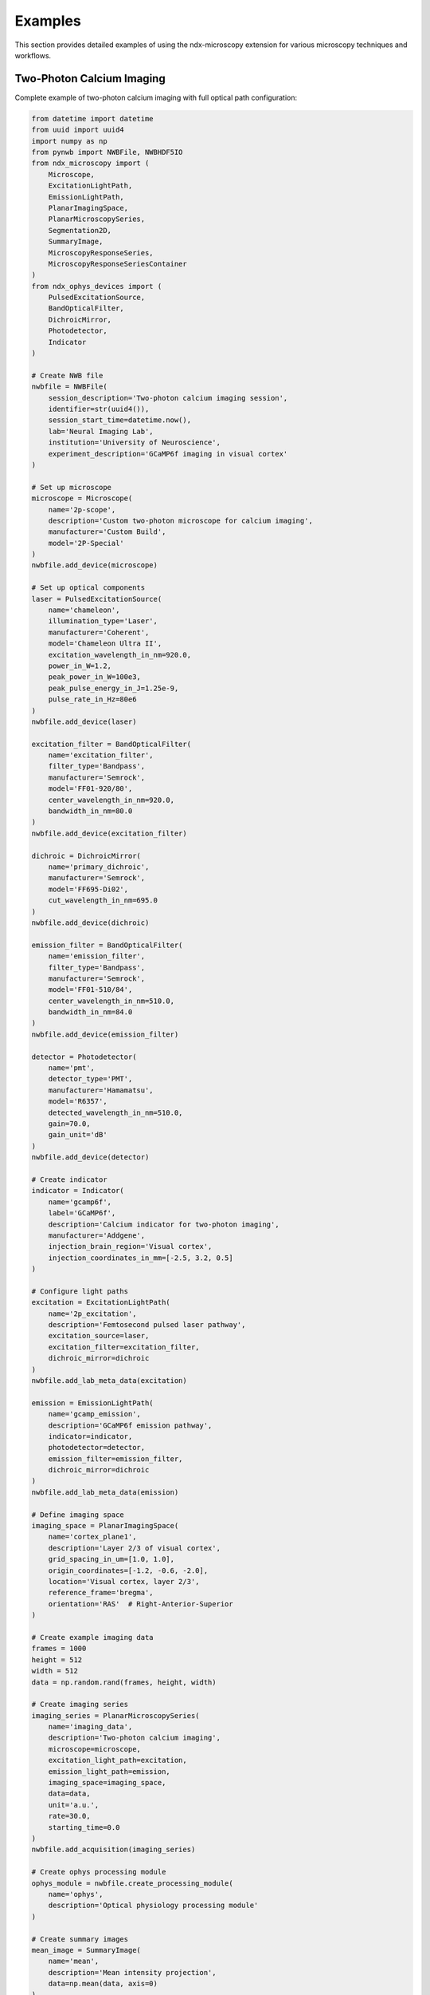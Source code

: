 .. _examples:

********
Examples
********

This section provides detailed examples of using the ndx-microscopy extension for various microscopy techniques and workflows.

Two-Photon Calcium Imaging
------------------------

Complete example of two-photon calcium imaging with full optical path configuration:

.. code-block:: python

    from datetime import datetime
    from uuid import uuid4
    import numpy as np
    from pynwb import NWBFile, NWBHDF5IO
    from ndx_microscopy import (
        Microscope, 
        ExcitationLightPath,
        EmissionLightPath,
        PlanarImagingSpace,
        PlanarMicroscopySeries,
        Segmentation2D,
        SummaryImage,
        MicroscopyResponseSeries,
        MicroscopyResponseSeriesContainer
    )
    from ndx_ophys_devices import (
        PulsedExcitationSource,
        BandOpticalFilter,
        DichroicMirror,
        Photodetector,
        Indicator
    )

    # Create NWB file
    nwbfile = NWBFile(
        session_description='Two-photon calcium imaging session',
        identifier=str(uuid4()),
        session_start_time=datetime.now(),
        lab='Neural Imaging Lab',
        institution='University of Neuroscience',
        experiment_description='GCaMP6f imaging in visual cortex'
    )

    # Set up microscope
    microscope = Microscope(
        name='2p-scope',
        description='Custom two-photon microscope for calcium imaging',
        manufacturer='Custom Build',
        model='2P-Special'
    )
    nwbfile.add_device(microscope)

    # Set up optical components
    laser = PulsedExcitationSource(
        name='chameleon',
        illumination_type='Laser',
        manufacturer='Coherent',
        model='Chameleon Ultra II',
        excitation_wavelength_in_nm=920.0,
        power_in_W=1.2,
        peak_power_in_W=100e3,
        peak_pulse_energy_in_J=1.25e-9,
        pulse_rate_in_Hz=80e6
    )
    nwbfile.add_device(laser)

    excitation_filter = BandOpticalFilter(
        name='excitation_filter',
        filter_type='Bandpass',
        manufacturer='Semrock',
        model='FF01-920/80',
        center_wavelength_in_nm=920.0,
        bandwidth_in_nm=80.0
    )
    nwbfile.add_device(excitation_filter)

    dichroic = DichroicMirror(
        name='primary_dichroic',
        manufacturer='Semrock',
        model='FF695-Di02',
        cut_wavelength_in_nm=695.0
    )
    nwbfile.add_device(dichroic)

    emission_filter = BandOpticalFilter(
        name='emission_filter',
        filter_type='Bandpass',
        manufacturer='Semrock',
        model='FF01-510/84',
        center_wavelength_in_nm=510.0,
        bandwidth_in_nm=84.0
    )
    nwbfile.add_device(emission_filter)

    detector = Photodetector(
        name='pmt',
        detector_type='PMT',
        manufacturer='Hamamatsu',
        model='R6357',
        detected_wavelength_in_nm=510.0,
        gain=70.0,
        gain_unit='dB'
    )
    nwbfile.add_device(detector)

    # Create indicator
    indicator = Indicator(
        name='gcamp6f',
        label='GCaMP6f',
        description='Calcium indicator for two-photon imaging',
        manufacturer='Addgene',
        injection_brain_region='Visual cortex',
        injection_coordinates_in_mm=[-2.5, 3.2, 0.5]
    )

    # Configure light paths
    excitation = ExcitationLightPath(
        name='2p_excitation',
        description='Femtosecond pulsed laser pathway',
        excitation_source=laser,
        excitation_filter=excitation_filter,
        dichroic_mirror=dichroic
    )
    nwbfile.add_lab_meta_data(excitation)

    emission = EmissionLightPath(
        name='gcamp_emission',
        description='GCaMP6f emission pathway',
        indicator=indicator,
        photodetector=detector,
        emission_filter=emission_filter,
        dichroic_mirror=dichroic
    )
    nwbfile.add_lab_meta_data(emission)

    # Define imaging space
    imaging_space = PlanarImagingSpace(
        name='cortex_plane1',
        description='Layer 2/3 of visual cortex',
        grid_spacing_in_um=[1.0, 1.0],
        origin_coordinates=[-1.2, -0.6, -2.0],
        location='Visual cortex, layer 2/3',
        reference_frame='bregma',
        orientation='RAS'  # Right-Anterior-Superior
    )

    # Create example imaging data
    frames = 1000
    height = 512
    width = 512
    data = np.random.rand(frames, height, width)

    # Create imaging series
    imaging_series = PlanarMicroscopySeries(
        name='imaging_data',
        description='Two-photon calcium imaging',
        microscope=microscope,
        excitation_light_path=excitation,
        emission_light_path=emission,
        imaging_space=imaging_space,
        data=data,
        unit='a.u.',
        rate=30.0,
        starting_time=0.0
    )
    nwbfile.add_acquisition(imaging_series)

    # Create ophys processing module
    ophys_module = nwbfile.create_processing_module(
        name='ophys',
        description='Optical physiology processing module'
    )

    # Create summary images
    mean_image = SummaryImage(
        name='mean',
        description='Mean intensity projection',
        data=np.mean(data, axis=0)
    )

    max_image = SummaryImage(
        name='max',
        description='Maximum intensity projection',
        data=np.max(data, axis=0)
    )

    # Create segmentation
    segmentation = Segmentation2D(
        name='rois',
        description='Manual ROI segmentation',
        planar_imaging_space=imaging_space,
        summary_images=[mean_image, max_image]
    )

    # Add ROIs using image masks
    roi_mask = np.zeros((height, width), dtype=bool)
    roi_mask[256:266, 256:266] = True  # 10x10 ROI
    segmentation.add_roi(image_mask=roi_mask)

    # Add ROIs using pixel masks
    pixel_mask = [
        [100, 100, 1.0],  # x, y, weight
        [101, 100, 1.0],
        [102, 100, 1.0]
    ]
    segmentation.add_roi(pixel_mask=pixel_mask)

    # Create ROI responses
    roi_region = segmentation.create_roi_table_region(
        description='All ROIs',
        region=list(range(len(segmentation.id)))
    )

    # Extract responses (example calculation)
    num_rois = len(segmentation.id)
    responses = np.zeros((frames, num_rois))
    
    for i, roi_mask in enumerate(segmentation.image_mask[:]):
        roi_data = data[:, roi_mask]
        responses[:, i] = np.mean(roi_data, axis=1)

    # Create response series
    response_series = MicroscopyResponseSeries(
        name='roi_responses',
        description='Fluorescence responses from ROIs',
        data=responses,
        rois=roi_region,
        unit='n.a.',
        rate=30.0,
        starting_time=0.0
    )

    # Create container for response series
    response_container = MicroscopyResponseSeriesContainer(
        name='responses',
        microscopy_response_series=[response_series]
    )

    # Add segmentation and responses to ophys module
    ophys_module.add(segmentation)
    ophys_module.add(response_container)

    # Save file
    with NWBHDF5IO('calcium_imaging.nwb', 'w') as io:
        io.write(nwbfile)

    # Read file and access data
    with NWBHDF5IO('calcium_imaging.nwb', 'r') as io:
        nwbfile = io.read()
        
        # Access imaging data
        imaging = nwbfile.acquisition['imaging_data']
        raw_data = imaging.data[:]
        
        # Access ROI data
        ophys = nwbfile.processing['ophys']
        rois = ophys['rois']
        roi_masks = rois.image_mask[:]
        
        # Access responses
        responses = ophys['responses']
        roi_data = responses['roi_responses'].data[:]

Volumetric Imaging
---------------

Example of volumetric imaging with 3D ROI segmentation:

.. code-block:: python

    from datetime import datetime
    from uuid import uuid4
    import numpy as np
    from pynwb import NWBFile, NWBHDF5IO
    from ndx_microscopy import (
        Microscope,
        ExcitationLightPath,
        EmissionLightPath,
        VolumetricImagingSpace,
        VolumetricMicroscopySeries,
        Segmentation3D,
        SummaryImage,
        MicroscopyResponseSeries,
        MicroscopyResponseSeriesContainer
    )
    from ndx_ophys_devices import (
        ExcitationSource,
        BandOpticalFilter,
        DichroicMirror,
        Photodetector,
        Indicator
    )

    # Create NWB file
    nwbfile = NWBFile(
        session_description='Volumetric imaging session',
        identifier=str(uuid4()),
        session_start_time=datetime.now(),
        lab='Neural Dynamics Lab',
        institution='University of Neuroscience',
        experiment_description='Volumetric imaging in cortex'
    )

    # Set up microscope
    microscope = Microscope(
        name='volume-scope',
        description='Custom volumetric imaging microscope',
        manufacturer='Custom Build',
        model='Volume-Special'
    )
    nwbfile.add_device(microscope)

    # Set up optical components
    laser = ExcitationSource(
        name='laser',
        illumination_type='Laser',
        manufacturer='Coherent',
        model='Chameleon',
        excitation_wavelength_in_nm=920.0,
        power_in_W=2.0,
        intensity_in_W_per_m2=1000.0,
        exposure_time_in_s=0.001
    )
    nwbfile.add_device(laser)

    excitation_filter = BandOpticalFilter(
        name='excitation_filter',
        filter_type='Bandpass',
        manufacturer='Semrock',
        model='FF01-920/80',
        center_wavelength_in_nm=920.0,
        bandwidth_in_nm=80.0
    )
    nwbfile.add_device(excitation_filter)

    dichroic = DichroicMirror(
        name='primary_dichroic',
        manufacturer='Semrock',
        model='FF695-Di02',
        cut_wavelength_in_nm=695.0
    )
    nwbfile.add_device(dichroic)

    emission_filter = BandOpticalFilter(
        name='emission_filter',
        filter_type='Bandpass',
        manufacturer='Semrock',
        model='FF01-510/84',
        center_wavelength_in_nm=510.0,
        bandwidth_in_nm=84.0
    )
    nwbfile.add_device(emission_filter)

    detector = Photodetector(
        name='pmt',
        detector_type='PMT',
        manufacturer='Hamamatsu',
        model='R6357',
        detected_wavelength_in_nm=510.0,
        gain=70.0,
        gain_unit='dB'
    )
    nwbfile.add_device(detector)

    # Create indicator
    indicator = Indicator(
        name='gcamp6f',
        label='GCaMP6f',
        description='Calcium indicator for volumetric imaging',
        manufacturer='Addgene',
        injection_brain_region='Visual cortex',
        injection_coordinates_in_mm=[-2.5, 3.2, 0.5]
    )

    # Configure light paths
    excitation = ExcitationLightPath(
        name='volume_excitation',
        description='Laser excitation pathway for volumetric imaging',
        excitation_source=laser,
        excitation_filter=excitation_filter,
        dichroic_mirror=dichroic
    )
    nwbfile.add_lab_meta_data(excitation)

    emission = EmissionLightPath(
        name='volume_emission',
        description='GCaMP6f emission pathway',
        indicator=indicator,
        photodetector=detector,
        emission_filter=emission_filter,
        dichroic_mirror=dichroic
    )
    nwbfile.add_lab_meta_data(emission)

    # Define volumetric imaging space
    volume_space = VolumetricImagingSpace(
        name='cortex_volume',
        description='Visual cortex volume',
        grid_spacing_in_um=[1.0, 1.0, 2.0],  # Higher spacing in z
        origin_coordinates=[-1.2, -0.6, -2.0],
        location='Visual cortex',
        reference_frame='bregma',
        orientation='RAS'  # Right-Anterior-Superior
    )

    # Create example volumetric data
    frames = 100
    height = 512
    width = 512
    depths = 10
    data = np.random.rand(frames, height, width, depths)

    # Create volumetric series
    volume_series = VolumetricMicroscopySeries(
        name='volume_data',
        description='Volumetric imaging series',
        microscope=microscope,
        excitation_light_path=excitation,
        emission_light_path=emission,
        imaging_space=volume_space,
        data=data,
        unit='a.u.',
        rate=5.0,  # Lower rate for volumetric imaging
        starting_time=0.0
    )
    nwbfile.add_acquisition(volume_series)

    # Create ophys processing module
    ophys_module = nwbfile.create_processing_module(
        name='ophys',
        description='Optical physiology processing module'
    )

    # Create 3D summary images
    mean_image = SummaryImage(
        name='mean',
        description='Mean intensity projection',
        data=np.mean(data, axis=0)
    )

    max_image = SummaryImage(
        name='max',
        description='Maximum intensity projection',
        data=np.max(data, axis=0)
    )

    # Create 3D segmentation
    segmentation = Segmentation3D(
        name='volume_rois',
        description='3D ROI segmentation',
        volumetric_imaging_space=volume_space,
        summary_images=[mean_image, max_image]
    )

    # Add 3D ROIs using image masks
    roi_mask = np.zeros((height, width, depths), dtype=bool)
    roi_mask[256:266, 256:266, 4:6] = True  # 10x10x2 ROI
    segmentation.add_roi(image_mask=roi_mask)

    # Add ROIs using voxel masks
    voxel_mask = [
        [100, 100, 5, 1.0],  # x, y, z, weight
        [101, 100, 5, 1.0],
        [102, 100, 5, 1.0]
    ]
    segmentation.add_roi(voxel_mask=voxel_mask)

    # Create ROI responses
    roi_region = segmentation.create_roi_table_region(
        description='All 3D ROIs',
        region=list(range(len(segmentation.id)))
    )

    # Extract responses (example calculation)
    num_rois = len(segmentation.id)
    responses = np.zeros((frames, num_rois))
    
    for i, roi_mask in enumerate(segmentation.image_mask[:]):
        roi_data = data[:, roi_mask]
        responses[:, i] = np.mean(roi_data, axis=1)

    # Create response series
    response_series = MicroscopyResponseSeries(
        name='volume_responses',
        description='Fluorescence responses from 3D ROIs',
        data=responses,
        rois=roi_region,
        unit='n.a.',
        rate=5.0,
        starting_time=0.0
    )

    # Create container for response series
    response_container = MicroscopyResponseSeriesContainer(
        name='volume_responses',
        microscopy_response_series=[response_series]
    )

    # Add segmentation and responses to ophys module
    ophys_module.add(segmentation)
    ophys_module.add(response_container)

    # Save file
    with NWBHDF5IO('volumetric_imaging.nwb', 'w') as io:
        io.write(nwbfile)

    # Read file and access data
    with NWBHDF5IO('volumetric_imaging.nwb', 'r') as io:
        nwbfile = io.read()
        
        # Access volumetric data
        imaging = nwbfile.acquisition['volume_data']
        volume_data = imaging.data[:]
        
        # Access ROI data
        ophys = nwbfile.processing['ophys']
        rois = ophys['volume_rois']
        roi_masks = rois.image_mask[:]
        
        # Access responses
        responses = ophys['volume_responses']
        roi_data = responses['volume_responses'].data[:]

Multi-Plane Imaging
----------------

Example of multi-plane imaging with an electrically tunable lens:

.. code-block:: python

    from datetime import datetime
    from uuid import uuid4
    import numpy as np
    from pynwb import NWBFile, NWBHDF5IO
    from ndx_microscopy import (
        Microscope,
        ExcitationLightPath,
        EmissionLightPath,
        PlanarImagingSpace,
        PlanarMicroscopySeries,
        MultiPlaneMicroscopyContainer,
        Segmentation2D,
        SummaryImage,
        MicroscopyResponseSeries,
        MicroscopyResponseSeriesContainer,
        SegmentationContainer
    )
    from ndx_ophys_devices import (
        ExcitationSource,
        BandOpticalFilter,
        DichroicMirror,
        Photodetector,
        Indicator
    )

    # Create NWB file
    nwbfile = NWBFile(
        session_description='Multi-plane imaging session',
        identifier=str(uuid4()),
        session_start_time=datetime.now(),
        lab='Neural Circuits Lab',
        institution='University of Neuroscience',
        experiment_description='Multi-plane imaging with ETL'
    )

    # Set up microscope with ETL
    microscope = Microscope(
        name='etl-scope',
        description='Two-photon microscope with electrically tunable lens',
        manufacturer='Custom Build',
        model='ETL-Special'
    )
    nwbfile.add_device(microscope)

    # Set up optical components
    laser = ExcitationSource(
        name='laser',
        illumination_type='Laser',
        manufacturer='Coherent',
        model='Chameleon',
        excitation_wavelength_in_nm=920.0,
        power_in_W=1.5,
        intensity_in_W_per_m2=1000.0,
        exposure_time_in_s=0.001
    )
    nwbfile.add_device(laser)

    excitation_filter = BandOpticalFilter(
        name='excitation_filter',
        filter_type='Bandpass',
        manufacturer='Semrock',
        model='FF01-920/80',
        center_wavelength_in_nm=920.0,
        bandwidth_in_nm=80.0
    )
    nwbfile.add_device(excitation_filter)

    dichroic = DichroicMirror(
        name='primary_dichroic',
        manufacturer='Semrock',
        model='FF695-Di02',
        cut_wavelength_in_nm=695.0
    )
    nwbfile.add_device(dichroic)

    emission_filter = BandOpticalFilter(
        name='emission_filter',
        filter_type='Bandpass',
        manufacturer='Semrock',
        model='FF01-510/84',
        center_wavelength_in_nm=510.0,
        bandwidth_in_nm=84.0
    )
    nwbfile.add_device(emission_filter)

    detector = Photodetector(
        name='pmt',
        detector_type='PMT',
        manufacturer='Hamamatsu',
        model='R6357',
        detected_wavelength_in_nm=510.0,
        gain=70.0,
        gain_unit='dB'
    )
    nwbfile.add_device(detector)

    # Create indicator
    indicator = Indicator(
        name='gcamp6f',
        label='GCaMP6f',
        description='Calcium indicator for multi-plane imaging',
        manufacturer='Addgene',
        injection_brain_region='Visual cortex',
        injection_coordinates_in_mm=[-2.5, 3.2, 0.5]
    )

    # Configure light paths
    excitation = ExcitationLightPath(
        name='etl_excitation',
        description='Laser excitation pathway with ETL',
        excitation_source=laser,
        excitation_filter=excitation_filter,
        dichroic_mirror=dichroic
    )
    nwbfile.add_lab_meta_data(excitation)

    emission = EmissionLightPath(
        name='etl_emission',
        description='GCaMP6f emission pathway',
        indicator=indicator,
        photodetector=detector,
        emission_filter=emission_filter,
        dichroic_mirror=dichroic
    )
    nwbfile.add_lab_meta_data(emission)

    # Create ophys processing module
    ophys_module = nwbfile.create_processing_module(
        name='ophys',
        description='Optical physiology processing module'
    )

    # Create multiple imaging planes
    planar_series_list = []
    segmentation_list = []
    response_series_list = []
    depths = [-100, -50, 0, 50, 100]  # Depths in µm

    for depth in depths:
        # Create imaging space for this depth
        plane_space = PlanarImagingSpace(
            name=f'plane_depth_{depth}',
            description=f'Imaging plane at {depth} µm depth',
            grid_spacing_in_um=[1.0, 1.0],
            origin_coordinates=[-1.2, -0.6, depth/1000],  # Convert to mm
            location='Visual cortex',
            reference_frame='bregma',
            orientation='RAS'
        )

        # Create example data for this plane
        frames = 1000
        height = 512
        width = 512
        data = np.random.rand(frames, height, width)

        # Create imaging series for this plane
        plane_series = PlanarMicroscopySeries(
            name=f'imaging_depth_{depth}',
            description=f'Imaging data at {depth} µm depth',
            microscope=microscope,
            excitation_light_path=excitation,
            emission_light_path=emission,
            imaging_space=plane_space,
            data=data,
            unit='a.u.',
            conversion=1.0,
            offset=0.0,
            rate=30.0,
            starting_time=0.0
        )
        planar_series_list.append(plane_series)

        # Create summary images for this plane
        mean_image = SummaryImage(
            name=f'mean_{depth}',
            description=f'Mean intensity projection at {depth} µm',
            data=np.mean(data, axis=0)
        )

        max_image = SummaryImage(
            name=f'max_{depth}',
            description=f'Maximum intensity projection at {depth} µm',
            data=np.max(data, axis=0)
        )

        # Create segmentation for this plane
        segmentation = Segmentation2D(
            name=f'rois_{depth}',
            description=f'ROI segmentation at {depth} µm',
            planar_imaging_space=plane_space,
            summary_images=[mean_image, max_image]
        )

        # Add ROIs
        roi_mask = np.zeros((height, width), dtype=bool)
        roi_mask[256:266, 256:266] = True
        segmentation.add_roi(image_mask=roi_mask)

        segmentation_list.append(segmentation)

        # Create ROI responses
        roi_region = segmentation.create_roi_table_region(
            description=f'ROIs at {depth} µm',
            region=list(range(len(segmentation.id)))
        )

        # Extract responses
        num_rois = len(segmentation.id)
        responses = np.zeros((frames, num_rois))
        
        for i, roi_mask in enumerate(segmentation.image_mask[:]):
            roi_data = data[:, roi_mask]
            responses[:, i] = np.mean(roi_data, axis=1)

        # Create response series
        response_series = MicroscopyResponseSeries(
            name=f'responses_{depth}',
            description=f'Fluorescence responses at {depth} µm',
            data=responses,
            rois=roi_region,
            unit='n.a.',
            rate=30.0,
            starting_time=0.0
        )
        response_series_list.append(response_series)

    # Create containers
    multi_plane_container = MultiPlaneMicroscopyContainer(
        name='multi_plane_data',
        planar_microscopy_series=planar_series_list
    )
    nwbfile.add_acquisition(multi_plane_container)

    segmentation_container = SegmentationContainer(
        name='plane_segmentations',
        segmentations=segmentation_list
    )
    ophys_module.add(segmentation_container)

    response_container = MicroscopyResponseSeriesContainer(
        name='plane_responses',
        microscopy_response_series=response_series_list
    )
    ophys_module.add(response_container)

    # Save file
    with NWBHDF5IO('multi_plane_imaging.nwb', 'w') as io:
        io.write(nwbfile)

    # Read file and access data
    with NWBHDF5IO('multi_plane_imaging.nwb', 'r') as io:
        nwbfile = io.read()
        
        # Access multi-plane data
        multi_plane = nwbfile.acquisition['multi_plane_data']
        
        # Access specific plane data
        plane_0 = multi_plane.planar_microscopy_series['imaging_depth_0']
        plane_data = plane_0.data[:]
        
        # Access ROI data
        ophys = nwbfile.processing['ophys']
        segmentations = ophys['plane_segmentations']
        rois_0 = segmentations['rois_0']
        roi_masks = rois_0.image_mask[:]
        
        # Access responses
        responses = ophys['plane_responses']
        responses_0 = responses['responses_0']
        roi_data = responses_0.data[:]
